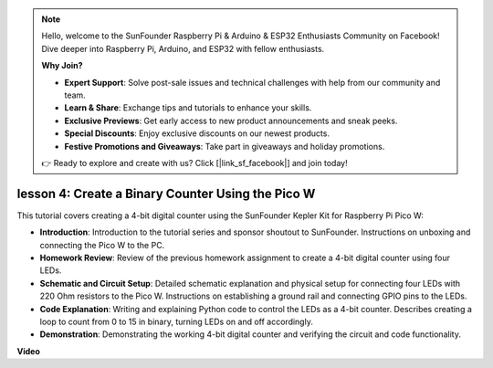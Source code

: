 .. note::

    Hello, welcome to the SunFounder Raspberry Pi & Arduino & ESP32 Enthusiasts Community on Facebook! Dive deeper into Raspberry Pi, Arduino, and ESP32 with fellow enthusiasts.

    **Why Join?**

    - **Expert Support**: Solve post-sale issues and technical challenges with help from our community and team.
    - **Learn & Share**: Exchange tips and tutorials to enhance your skills.
    - **Exclusive Previews**: Get early access to new product announcements and sneak peeks.
    - **Special Discounts**: Enjoy exclusive discounts on our newest products.
    - **Festive Promotions and Giveaways**: Take part in giveaways and holiday promotions.

    👉 Ready to explore and create with us? Click [|link_sf_facebook|] and join today!

lesson 4:  Create a Binary Counter Using the Pico W
=================================================================

This tutorial covers creating a 4-bit digital counter using the SunFounder Kepler Kit for Raspberry Pi Pico W:

* **Introduction**: Introduction to the tutorial series and sponsor shoutout to SunFounder. Instructions on unboxing and connecting the Pico W to the PC.
* **Homework Review**: Review of the previous homework assignment to create a 4-bit digital counter using four LEDs.
* **Schematic and Circuit Setup**: Detailed schematic explanation and physical setup for connecting four LEDs with 220 Ohm resistors to the Pico W. Instructions on establishing a ground rail and connecting GPIO pins to the LEDs.
* **Code Explanation**: Writing and explaining Python code to control the LEDs as a 4-bit counter. Describes creating a loop to count from 0 to 15 in binary, turning LEDs on and off accordingly.
* **Demonstration**: Demonstrating the working 4-bit digital counter and verifying the circuit and code functionality.


**Video**

.. raw:: html

    <iframe width="700" height="500" src="https://www.youtube.com/embed/P1dzHNgAtvg?si=Pvr8_qzheuR2BBAb" title="YouTube video player" frameborder="0" allow="accelerometer; autoplay; clipboard-write; encrypted-media; gyroscope; picture-in-picture; web-share" allowfullscreen></iframe>

